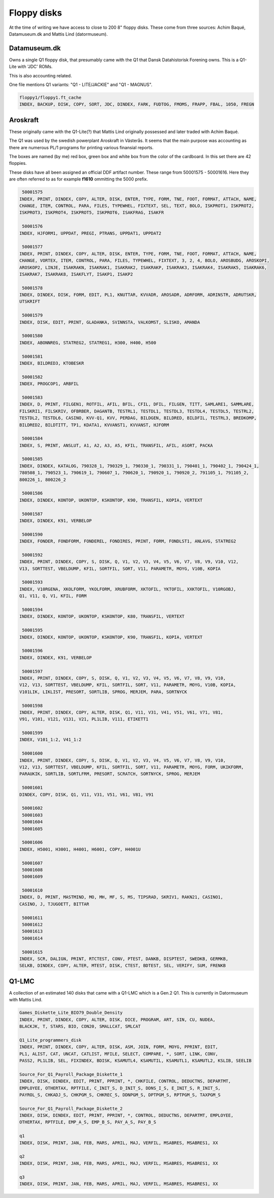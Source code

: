 
Floppy disks
============

At the time of writing we have access to close to 200 8" floppy disks. These
come from three sources: Achim Baqué, Datamuseum.dk and Mattis Lind (datormuseum).


Datamuseum.dk
^^^^^^^^^^^^^

Owns a single Q1 floppy disk, that presumably came with the Q1 that Dansk Datahistorisk
Forening owns. This is a Q1-Lite with 'JDC' ROMs.

This is also accounting related.

One file mentions Q1 variants: "Q1 - LITE/JACKIE" and "Q1 - MAGNUS". 


.. code-block:: text

  floppy1/floppy1.ft_cache
  INDEX, BACKUP, DISK, COPY, SORT, JDC, DINDEX, FARK, FUDTOG, FMOMS, FRAPP, FBAL, 1050, FREGN


Aroskraft
^^^^^^^^^

These originally came with the Q1-Lite(?) that Mattis Lind originally possessed and
later traded with Achim Baqué.

The Q1 was used by the swedish powerplant Aroskraft in Västerås.
It seems that the main purpose was accounting as there are numerous PL/1
programs for printing various finansial reports.

The boxes are named (by me) red box, green box and white box
from the color of the cardboard. In this set there are 42 floppies.

These disks have all been assigned an official DDF artifact number. These
range from 50001575 - 50001616. Here they are often referred to as for example
**f1610** ommitting the 5000 prefix.


.. code-block:: text

   50001575
  INDEX, PRINT, DINDEX, COPY, ALTER, DISK, ENTER, TYPE, FORM, TNE, FOOT, FORMAT, ATTACH, NAME,
  CHANGE, ITEM, CONTROL, PARA, FILES, TYPEWHEL, FIXTEXT, SEL, TEXT, BOLO, ISKPROT1, ISKPROT2,
  ISKPROT3, ISKPROT4, ISKPROT5, ISKPROT6, ISAKFRAG, ISAKFR

   50001576
  INDEX, HJFORM1, UPPDAT, PREGI, PTRANS, UPPDAT1, UPPDAT2

   50001577
  INDEX, PRINT, DINDEX, COPY, ALTER, DISK, ENTER, TYPE, FORM, TNE, FOOT, FORMAT, ATTACH, NAME,
  CHANGE, VORTEX, ITEM, CONTROL, PARA, FILES, TYPEWHEL, FIXTEXT, 3, 2, 4, BOLO, AROSBUDG, AROSKOPI,
  AROSKOP2, LINJE, ISAKRAKN, ISAKRAK1, ISAKRAK2, ISAKRAKP, ISAKRAK3, ISAKRAK4, ISAKRAK5, ISAKRAK6,
  ISAKRAK7, ISAKRAK8, ISAKFLYT, ISAKP1, ISAKP2

   50001578
  INDEX, DINDEX, DISK, FORM, EDIT, PL1, KNUTTAR, KVVADR, AROSADR, ADRFORM, ADRINSTR, ADRUTSKR,
  UTSKRIFT

   50001579
  INDEX, DISK, EDIT, PRINT, GLADANKA, SVINNSTA, VALKOMST, SLISKO, AMANDA

   50001580
  INDEX, ABONNREG, STATREG2, STATREG1, H300, H400, H500

   50001581
  INDEX, BILDRED3, KTOBESKR

   50001582
  INDEX, PROGCOP1, ARBFIL

   50001583
  INDEX, D, PRINT, FILGEN1, ROTFIL, AFIL, BFIL, CFIL, DFIL, FILGEN, TITT, SAMLARE1, SAMMLARE,
  FILSKRI1, FILSKRIV, OFBRBER, DAGANTB, TESTRL1, TESTDL1, TESTDL3, TESTDL4, TESTDL5, TESTRL2,
  TESTDL2, TESTDL6, CASINO, KVV-Q1, KVV, PERDAG, BILDGEN, BILDRED, BILDFIL, TESTRL3, BREDKOMP,
  BILDRED2, BILDTITT, TP1, KDATA1, KVVANST1, KVVANST, HJFORM

   50001584
  INDEX, S, PRINT, ANSLUT, A1, A2, A3, A5, KFIL, TRANSFIL, AFIL, ASORT, PACKA

   50001585
  INDEX, DINDEX, KATALOG, 790328_1, 790329_1, 790330_1, 790331_1, 790401_1, 790402_1, 790424_1,
  780508_1, 790523_1, 790619_1, 790607_1, 790620_1, 790920_1, 790920_2, 791105_1, 791105_2,
  800226_1, 800226_2

   50001586
  INDEX, DINDEX, KONTOP, UKONTOP, KSKONTOP, K90, TRANSFIL, KOPIA, VERTEXT

   50001587
  INDEX, DINDEX, K91, VERBELOP

   50001590
  INDEX, FONDER, FONDFORM, FONDEREL, FONDIRES, PRINT, FORM, FONDLST1, ANLAVG, STATREG2

   50001592
  INDEX, PRINT, DINDEX, COPY, S, DISK, Q, V1, V2, V3, V4, V5, V6, V7, V8, V9, V10, V12,
  V13, SORTTEST, VBELDUMP, KFIL, SORTFIL, SORT, V11, PARAMETR, MOYG, V10B, KOPIA

   50001593
  INDEX, V10RGENA, XKOLFORM, YKOLFORM, XRUBFORM, XKTOFIL, YKTOFIL, XXKTOFIL, V10RGOBJ,
  Q1, V11, Q, V1, KFIL, FORM

   50001594
  INDEX, DINDEX, KONTOP, UKONTOP, KSKONTOP, K80, TRANSFIL, VERTEXT

   50001595
  INDEX, DINDEX, KONTOP, UKONTOP, KSKONTOP, K90, TRANSFIL, KOPIA, VERTEXT

   50001596
  INDEX, DINDEX, K91, VERBELOP

   50001597
  INDEX, PRINT, DINDEX, COPY, S, DISK, Q, V1, V2, V3, V4, V5, V6, V7, V8, V9, V10,
  V12, V13, SORTTEST, VBELDUMP, KFIL, SORTFIL, SORT, V11, PARAMETR, MOYG, V10B, KOPIA,
  V101LIK, LIKLIST, PRESORT, SORTLIB, SPROG, MERJEM, PARA, SORTNYCK

   50001598
  INDEX, PRINT, DINDEX, COPY, ALTER, DISK, Q1, V11, V31, V41, V51, V61, V71, V81,
  V91, V101, V121, V131, V21, PL1LIB, V111, ETIKETT1

   50001599
  INDEX, V101_1:2, V41_1:2

   50001600
  INDEX, PRINT, DINDEX, COPY, S, DISK, Q, V1, V2, V3, V4, V5, V6, V7, V8, V9, V10,
  V12, V13, SORTTEST, VBELDUMP, KFIL, SORTFIL, SORT, V11, PARAMETR, MOYG, FORM, UKIKFORM,
  PARAUKIK, SORTLIB, SORTLFRM, PRESORT, SCRATCH, SORTNYCK, SPROG, MERJEM

   50001601
  DINDEX, COPY, DISK, Q1, V11, V31, V51, V61, V81, V91

   50001602
   50001603
   50001604
   50001605

   50001606
  INDEX, H5001, H3001, H4001, H6001, COPY, H4001U

   50001607
   50001608
   50001609

   50001610
  INDEX, D, PRINT, MASTMIND, MO, MH, MF, S, MS, TIPSRAD, SKRIV1, RAKN21, CASINO1,
  CASINO, J, TJUGOETT, BITTAR

   50001611
   50001612
   50001613
   50001614

   50001615
  INDEX, SCR, DALIGN, PRINT, RTCTEST, CONV, PTEST, DANKB, DISPTEST, SWEDKB, GERMKB,
  SELKB, DINDEX, COPY, ALTER, MTEST, DISK, CTEST, BDTEST, SEL, VERIFY, SUM, FRENKB



Q1-LMC
^^^^^^

A collection of an estimated 140 disks that came with a Q1-LMC which is a
Gen.2 Q1. This is currently in Datormuseum with Mattis Lind.

.. code-block:: text

  Games_Diskette_Lite_BIO79_Double_Density
  INDEX, PRINT, DINDEX, COPY, ALTER, DISK, DICE, PROGRAM, ART, SIN, CU, NUDEA,
  BLACKJK, T, STARS, BIO, CON20, SMALLCAT, SMLCAT

  Q1_Lite_programmers_disk
  INDEX, PRINT, DINDEX, COPY, ALTER, DISK, ASM, JOIN, FORM, MOYG, PPRINT, EDIT,
  PL1, ALIST, CAT, UNCAT, CATLIST, MFILE, SELECT, COMPARE, *, SORT, LINK, CONV,
  PASS2, PL1LIB, SEL, FIXINDEX, BDISK, KSAMUTL4, KSAMUTIL, KSAMUTL1, KSAMUTL2, KSLIB, SEELIB

  Source_For_Q1_Payroll_Package_Diskette_1
  INDEX, DISK, DINDEX, EDIT, PRINT, PPRINT, *, CHKFILE, CONTROL, DEDUCTNS, DEPARTMT,
  EMPLOYEE, OTHERTAX, RPTFILE, C_INIT_S, D_INIT_S, DDNS_I_S, E_INIT_S, R_INIT_S,
  PAYROL_S, CHKADJ_S, CHKPGM_S, CHKREC_S, DDNPGM_S, DPTPGM_S, RPTPGM_S, TAXPGM_S

  Source_For_Q1_Payroll_Package_Diskette_2
  INDEX, DISK, DINDEX, EDIT, PRINT, PPRINT, *, CONTROL, DEDUCTNS, DEPARTMT, EMPLOYEE,
  OTHERTAX, RPTFILE, EMP_A_S, EMP_B_S, PAY_A_S, PAY_B_S

  q1
  INDEX, DISK, PRINT, JAN, FEB, MARS, APRIL, MAJ, VERFIL, MSABRES, MSABRES1, XX

  q2
  INDEX, DISK, PRINT, JAN, FEB, MARS, APRIL, MAJ, VERFIL, MSABRES, MSABRES1, XX

  q3
  INDEX, DISK, PRINT, JAN, FEB, MARS, APRIL, MAJ, VERFIL, MSABRES, MSABRES1, XX
